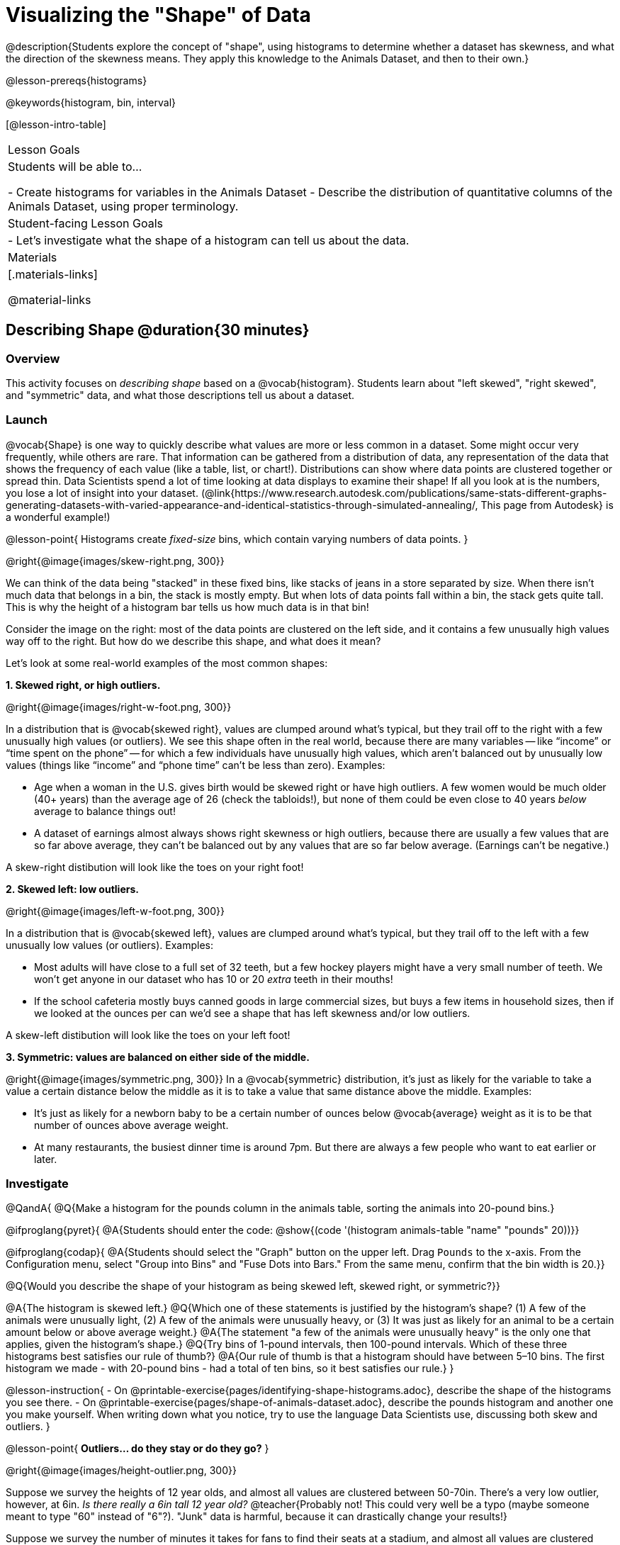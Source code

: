 = Visualizing the "Shape" of Data

@description{Students explore the concept of "shape", using histograms to determine whether a dataset has skewness, and what the direction of the skewness means. They apply this knowledge to the Animals Dataset, and then to their own.}

@lesson-prereqs{histograms}

@keywords{histogram, bin, interval}

[@lesson-intro-table]
|===
| Lesson Goals
| Students will be able to...

- Create histograms for variables in the Animals Dataset
- Describe the distribution of quantitative columns of the Animals Dataset, using proper terminology.

| Student-facing Lesson Goals
|

- Let's investigate what the shape of a histogram can tell us about the data.

| Materials
|[.materials-links]

@material-links

|===


== Describing Shape @duration{30 minutes}

=== Overview
This activity focuses on __describing shape__ based on a @vocab{histogram}. Students learn about "left skewed", "right skewed", and "symmetric" data, and what those descriptions tell us about a dataset.

=== Launch

@vocab{Shape} is one way to quickly describe what values are more or less common in a dataset. Some might occur very frequently, while others are rare. That information can be gathered from a distribution of data, any representation of the data that shows the frequency of each value (like a table, list, or chart!). Distributions can show where data points are clustered together or spread thin. Data Scientists spend a lot of time looking at data displays to examine their shape! If all you look at is the numbers, you lose a lot of insight into your dataset.
 (@link{https://www.research.autodesk.com/publications/same-stats-different-graphs-generating-datasets-with-varied-appearance-and-identical-statistics-through-simulated-annealing/, This page from Autodesk} is a wonderful example!)

@lesson-point{
Histograms create __fixed-size__ bins, which contain varying numbers of data points.
}

@right{@image{images/skew-right.png,  300}}

We can think of the data being "stacked" in these fixed bins, like stacks of jeans in a store separated by size. When there isn't much data that belongs in a bin, the stack is mostly empty. But when lots of data points fall within a bin, the stack gets quite tall. This is why the height of a histogram bar tells us how much data is in that bin!

Consider the image on the right: most of the data points are clustered on the left side, and it contains a few unusually high values way off to the right. But how do we describe this shape, and what does it mean?

Let's look at some real-world examples of the most common shapes:

**1. Skewed right, or high outliers.**

@right{@image{images/right-w-foot.png, 300}}

In a distribution that is @vocab{skewed right}, values are clumped around what’s typical, but they trail off to the right with a few unusually high values (or outliers). We see this shape often in the real world, because there are many variables -- like “income” or “time spent on the phone” -- for which a few individuals have unusually high values, which aren’t balanced out by unusually low values (things like “income” and “phone time” can’t be less than zero). Examples:

- Age when a woman in the U.S. gives birth would be skewed right or have high outliers. A few women would be much older (40+ years) than the average age of 26 (check the tabloids!), but none of them could be even close to 40 years _below_ average to balance things out!
- A dataset of earnings almost always shows right skewness or high outliers, because there are usually a few values that are so far above average, they can’t be balanced out by any values that are so far below average. (Earnings can’t be negative.)

A skew-right distibution will look like the toes on your right foot!

**2. Skewed left: low outliers.**

@right{@image{images/left-w-foot.png, 300}}

In a distribution that is @vocab{skewed left}, values are clumped around what’s typical, but they trail off to the left with a few unusually low values (or outliers). Examples:

- Most adults will have close to a full set of 32 teeth, but a few hockey players might have a very small number of teeth. We won’t get anyone in our dataset who has 10 or 20 _extra_ teeth in their mouths!
- If the school cafeteria mostly buys canned goods in large commercial sizes, but buys a few items in household sizes, then if we looked at the ounces per can we’d see a shape that has left skewness and/or low outliers.

A skew-left distibution will look like the toes on your left foot!

**3. Symmetric: values are balanced on either side of the middle.**

@right{@image{images/symmetric.png, 300}}
In a @vocab{symmetric} distribution, it’s just as likely for the variable to take a value a certain distance below the middle as it is to take a value that same distance above the middle. Examples:

- It’s just as likely for a newborn baby to be a certain number of ounces below @vocab{average} weight as it is to be that number of ounces above average weight.
- At many restaurants, the busiest dinner time is around 7pm. But there are always a few people who want to eat earlier or later.

=== Investigate

@QandA{
@Q{Make a histogram for the pounds column in the animals table, sorting the animals into 20-pound bins.}

@ifproglang{pyret}{
@A{Students should enter the code: @show{(code '(histogram animals-table "name" "pounds" 20))}}

@ifproglang{codap}{
@A{Students should select the "Graph" button on the upper left. Drag `Pounds` to the x-axis. From the Configuration menu, select "Group into Bins" and "Fuse Dots into Bars." From the same menu, confirm that the bin width is 20.}}

@Q{Would you describe the shape of your histogram as being skewed left, skewed right, or symmetric?}}


@A{The histogram is skewed left.}
@Q{Which one of these statements is justified by the histogram’s shape? (1) A few of the animals were unusually light, (2) A few of the animals were unusually heavy, or (3) It was just as likely for an animal to be a certain amount below or above average weight.}
@A{The statement "a few of the animals were unusually heavy" is the only one that applies, given the histogram's shape.}
@Q{Try bins of 1-pound intervals, then 100-pound intervals. Which of these three histograms best satisfies our rule of thumb?}
@A{Our rule of thumb is that a histogram should have between 5–10 bins. The first histogram we made - with 20-pound bins - had a total of ten bins, so it best satisfies our rule.}
}

@lesson-instruction{
- On @printable-exercise{pages/identifying-shape-histograms.adoc}, describe the shape of the histograms you see there.
- On @printable-exercise{pages/shape-of-animals-dataset.adoc}, describe the pounds histogram and another one you make yourself. When writing down what you notice, try to use the language Data Scientists use, discussing both skew and outliers.
}

@lesson-point{
*Outliers... do they stay or do they go?*
}

@right{@image{images/height-outlier.png, 300}}

Suppose we survey the heights of 12 year olds, and almost all values are clustered between 50-70in. There's a very low outlier, however, at 6in. __Is there really a 6in tall 12 year old?__ @teacher{Probably not! This could very well be a typo (maybe someone meant to type "60" instead of "6"?). "Junk" data is harmful, because it can drastically change your results!}

Suppose we survey the number of minutes it takes for fans to find their seats at a stadium, and almost all values are clustered between 4-16 minutes.

@right{@image{images/stadium-outlier.png, 300}}

There's a very high outlier, however, at 35 minutes. __Did it really take someone 35m to find their seat?__ 

@teacher{Well, that's very possible! Maybe it's someone who takes a long time getting up stairs, or someone who had to go far out of their way to use the wheelchair ramp!}

An outlier can be "junk" data that you need to throw away as part of your analysis, or it could be a really important part of your analysis! As a data scientist, **an outlier is a reason to look closer**. And whether you decide to keep or remove it from your dataset, make sure you **explain your reasons** in your write-up!

@lesson-instruction{
With your partner, complete @printable-exercise{pages/outliers-discussion.adoc}.}

@strategy{What Shape Makes Sense?}{
If time allows, here's a great way to get students walking around and thinking more deeply about distributions!

Using flip-chart paper or whiteboard space, designate poster-sized regions around the classroom titled "Symmetric", "Skew Left", and "Skew Right". You may want to have 2-3 of each, depending on the number of students and size of the classroom. Divide the class into teams, such that each group takes a region of the room.

Each team looks at the region they're in front of, and must (a) draw a histogram with that shape and (b) __brainstorm a sample that would likely result in that distribution__. Once each team has completed the task, the teams rotate to the next poster and brainstorm another sample. They complete this until every team has come up with at least one unique example for symmetric, skew left, and skew right distributions.
}

=== Synthesize

Histograms are a powerful way to display a dataset and see its @vocab{shape}. But shape is just one of three key aspects that tell us what’s going on with a @vocab{quantitative} column of a dataset. We will also want to learn about center and spread!

== Data Exploration Project (Visualizing Shape) @duration{flexible}

=== Overview

Students apply what they have learned about visualizing shape to the histograms they have created for their chosen dataset. They will add to their @starter-file{exploration-project} a more detailed interpretation of their histograms using new vocabulary. To learn more about the sequence and scope of the Exploration Project, visit @lesson-link{project-data-exploration}. For teachers with time and interest, @lesson-link{project-research-paper} is an extension of the Dataset Exploration, where students select a single question to investigate via data analysis.

=== Launch

Let’s review what we have learned about visualizing the shape of data.

@QandA{
@Q{Describe a histogram that is _skewed right_. Are its outliers high or low?}
@A{Values are clumped around what's typical, with low outliers.}

@Q{Describe a histogram that is _skewed left_. Are its outliers high or low?}
@A{Values are clumped around what's typical, with high outliers.}

@Q{Describe a histogram that is symmetric.}
@A{It’s just as likely for the variable to take a value a certain distance below the middle as it is to take a value that same distance above the middle.}
}

=== Investigate

Let’s connect what we know about visualizing the shape of the data to the histograms we created for your chosen dataset.

@lesson-instruction{
**It’s time to add to your @starter-file{exploration-project}.**
- For each of the histograms that you have added, edit and / or expand upon the interpretations you provided during the @lesson-link{histograms} lesson.
- Be sure to integrate the new vocabulary we have learned, including: @vocab{shape}, @vocab{skewed left}, @vocab{skewed right}, and @vocab{symmetric}.
- Describe what this shape tells you about the quantitative column you chose.
}

=== Synthesize

@teacher{Have students share their findings.}

- What @vocab{shape} did you notice in your histograms?

- Did you discover anything surprising or interesting about your dataset?

- Were there any surprises when you compared your findings with other students?

@scrub{
////

== Additional Exercises

- Project: @opt-printable-exercise{pages/word-length.adoc} - A mini-project in which students use a histogram to plot the length of words in different texts.
////
}
